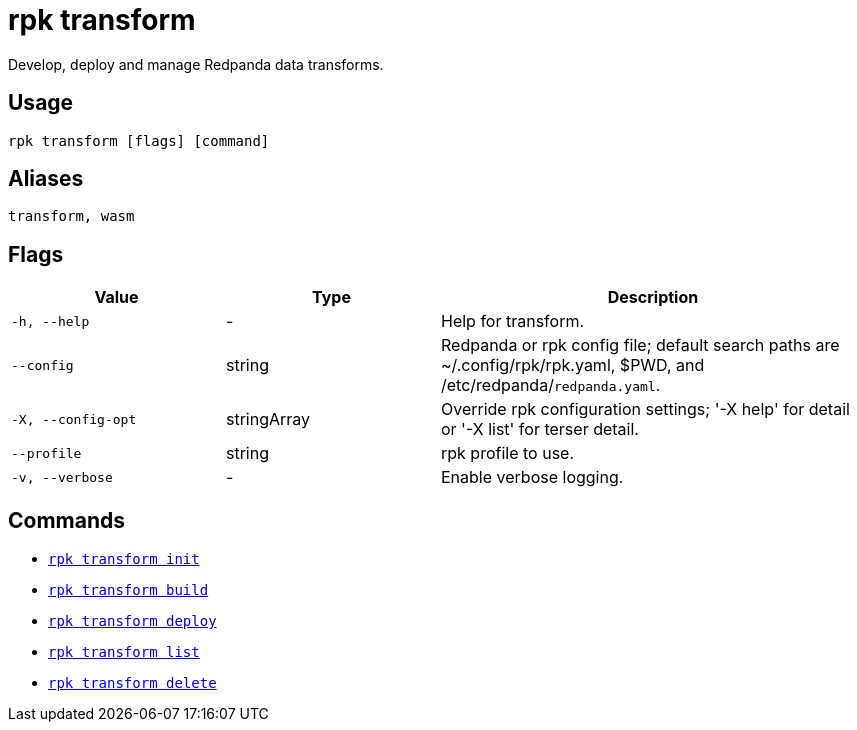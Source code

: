 = rpk transform
:description: Develop, deploy, and manage Redpanda data transforms.

Develop, deploy and manage Redpanda data transforms.

== Usage

```bash
rpk transform [flags] [command]
```

== Aliases

```bash
transform, wasm
```

== Flags

[cols="1m,1a,2a"]
|===
| Value | Type | Description

| -h, --help
| -
| Help for transform.

| --config
| string
| Redpanda or rpk config file; default search paths are ~/.config/rpk/rpk.yaml, $PWD, and /etc/redpanda/`redpanda.yaml`.

| -X, --config-opt
| stringArray
| Override rpk configuration settings; '-X help' for detail or '-X list' for terser detail.

| --profile
| string
| rpk profile to use.

| -v, --verbose
| -
| Enable verbose logging.
|===

== Commands

- xref:./rpk-transform-init[`rpk transform init`]
- xref:./rpk-transform-build[`rpk transform build`]
- xref:./rpk-transform-deploy[`rpk transform deploy`]
- xref:./rpk-transform-list.adoc[`rpk transform list`]
- xref:./rpk-transform-delete.adoc[`rpk transform delete`]